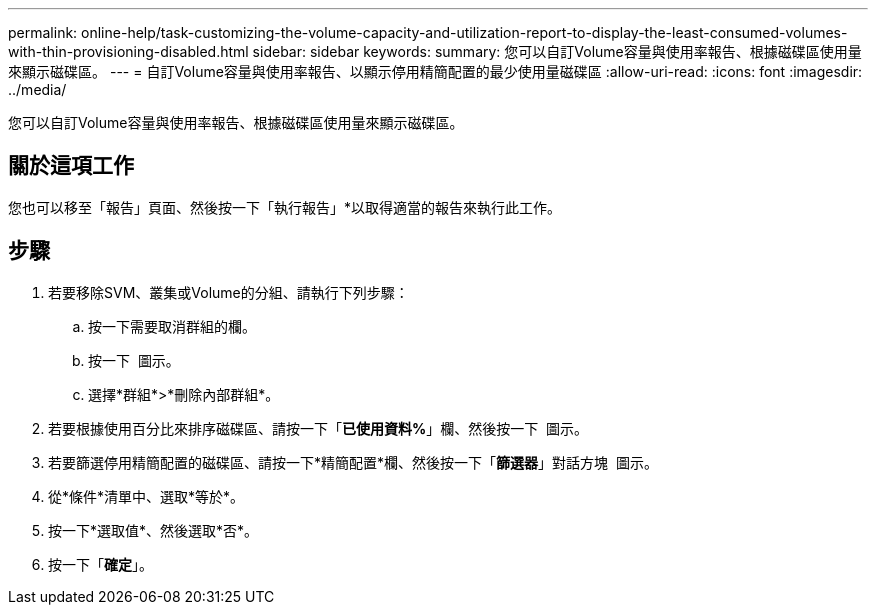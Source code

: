 ---
permalink: online-help/task-customizing-the-volume-capacity-and-utilization-report-to-display-the-least-consumed-volumes-with-thin-provisioning-disabled.html 
sidebar: sidebar 
keywords:  
summary: 您可以自訂Volume容量與使用率報告、根據磁碟區使用量來顯示磁碟區。 
---
= 自訂Volume容量與使用率報告、以顯示停用精簡配置的最少使用量磁碟區
:allow-uri-read: 
:icons: font
:imagesdir: ../media/


[role="lead"]
您可以自訂Volume容量與使用率報告、根據磁碟區使用量來顯示磁碟區。



== 關於這項工作

您也可以移至「報告」頁面、然後按一下「執行報告」*以取得適當的報告來執行此工作。



== 步驟

. 若要移除SVM、叢集或Volume的分組、請執行下列步驟：
+
.. 按一下需要取消群組的欄。
.. 按一下 image:../media/click-to-see-menu.gif[""] 圖示。
.. 選擇*群組*>*刪除內部群組*。


. 若要根據使用百分比來排序磁碟區、請按一下「*已使用資料%*」欄、然後按一下 image:../media/sort-asc.gif[""] 圖示。
. 若要篩選停用精簡配置的磁碟區、請按一下*精簡配置*欄、然後按一下「*篩選器*」對話方塊 image:../media/click-to-filter.gif[""] 圖示。
. 從*條件*清單中、選取*等於*。
. 按一下*選取值*、然後選取*否*。
. 按一下「*確定*」。

